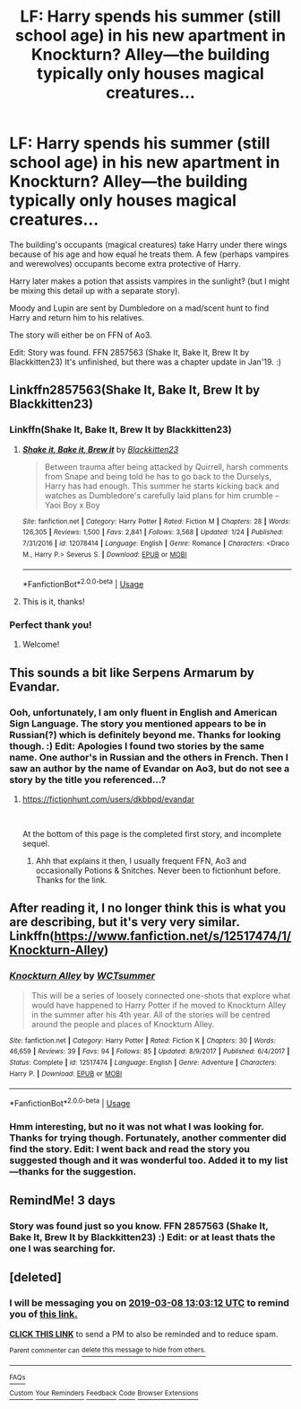 #+TITLE: LF: Harry spends his summer (still school age) in his new apartment in Knockturn? Alley—the building typically only houses magical creatures...

* LF: Harry spends his summer (still school age) in his new apartment in Knockturn? Alley—the building typically only houses magical creatures...
:PROPERTIES:
:Author: Slytherin2urheart
:Score: 25
:DateUnix: 1551950736.0
:DateShort: 2019-Mar-07
:FlairText: Fic Search
:END:
The building's occupants (magical creatures) take Harry under there wings because of his age and how equal he treats them. A few (perhaps vampires and werewolves) occupants become extra protective of Harry.

Harry later makes a potion that assists vampires in the sunlight? (but I might be mixing this detail up with a separate story).

Moody and Lupin are sent by Dumbledore on a mad/scent hunt to find Harry and return him to his relatives.

The story will either be on FFN of Ao3.

Edit: Story was found. FFN 2857563 (Shake It, Bake It, Brew It by Blackkitten23) It's unfinished, but there was a chapter update in Jan'19. :)


** Linkffn2857563(Shake It, Bake It, Brew It by Blackkitten23)
:PROPERTIES:
:Author: Sakemori
:Score: 8
:DateUnix: 1551974523.0
:DateShort: 2019-Mar-07
:END:

*** Linkffn(Shake It, Bake It, Brew It by Blackkitten23)
:PROPERTIES:
:Author: DearDeathDay
:Score: 5
:DateUnix: 1551978844.0
:DateShort: 2019-Mar-07
:END:

**** [[https://www.fanfiction.net/s/12078414/1/][*/Shake it, Bake it, Brew it/*]] by [[https://www.fanfiction.net/u/5286566/Blackkitten23][/Blackkitten23/]]

#+begin_quote
  Between trauma after being attacked by Quirrell, harsh comments from Snape and being told he has to go back to the Durselys, Harry has had enough. This summer he starts kicking back and watches as Dumbledore's carefully laid plans for him crumble -- Yaoi Boy x Boy
#+end_quote

^{/Site/:} ^{fanfiction.net} ^{*|*} ^{/Category/:} ^{Harry} ^{Potter} ^{*|*} ^{/Rated/:} ^{Fiction} ^{M} ^{*|*} ^{/Chapters/:} ^{28} ^{*|*} ^{/Words/:} ^{126,305} ^{*|*} ^{/Reviews/:} ^{1,500} ^{*|*} ^{/Favs/:} ^{2,841} ^{*|*} ^{/Follows/:} ^{3,568} ^{*|*} ^{/Updated/:} ^{1/24} ^{*|*} ^{/Published/:} ^{7/31/2016} ^{*|*} ^{/id/:} ^{12078414} ^{*|*} ^{/Language/:} ^{English} ^{*|*} ^{/Genre/:} ^{Romance} ^{*|*} ^{/Characters/:} ^{<Draco} ^{M.,} ^{Harry} ^{P.>} ^{Severus} ^{S.} ^{*|*} ^{/Download/:} ^{[[http://www.ff2ebook.com/old/ffn-bot/index.php?id=12078414&source=ff&filetype=epub][EPUB]]} ^{or} ^{[[http://www.ff2ebook.com/old/ffn-bot/index.php?id=12078414&source=ff&filetype=mobi][MOBI]]}

--------------

*FanfictionBot*^{2.0.0-beta} | [[https://github.com/tusing/reddit-ffn-bot/wiki/Usage][Usage]]
:PROPERTIES:
:Author: FanfictionBot
:Score: 1
:DateUnix: 1551978864.0
:DateShort: 2019-Mar-07
:END:


**** This is it, thanks!
:PROPERTIES:
:Author: Slytherin2urheart
:Score: 1
:DateUnix: 1552034365.0
:DateShort: 2019-Mar-08
:END:


*** Perfect thank you!
:PROPERTIES:
:Author: Slytherin2urheart
:Score: 2
:DateUnix: 1552032769.0
:DateShort: 2019-Mar-08
:END:

**** Welcome!
:PROPERTIES:
:Author: Sakemori
:Score: 2
:DateUnix: 1552032807.0
:DateShort: 2019-Mar-08
:END:


** This sounds a bit like Serpens Armarum by Evandar.
:PROPERTIES:
:Author: jorrmungandr
:Score: 5
:DateUnix: 1551974331.0
:DateShort: 2019-Mar-07
:END:

*** Ooh, unfortunately, I am only fluent in English and American Sign Language. The story you mentioned appears to be in Russian(?) which is definitely beyond me. Thanks for looking though. :) Edit: Apologies I found two stories by the same name. One author's in Russian and the others in French. Then I saw an author by the name of Evandar on Ao3, but do not see a story by the title you referenced...?
:PROPERTIES:
:Author: Slytherin2urheart
:Score: 1
:DateUnix: 1552033497.0
:DateShort: 2019-Mar-08
:END:

**** [[https://fictionhunt.com/users/dkbbpd/evandar]]

​

At the bottom of this page is the completed first story, and incomplete sequel.
:PROPERTIES:
:Author: kalespr
:Score: 1
:DateUnix: 1552055169.0
:DateShort: 2019-Mar-08
:END:

***** Ahh that explains it then, I usually frequent FFN, Ao3 and occasionally Potions & Snitches. Never been to fictionhunt before. Thanks for the link.
:PROPERTIES:
:Author: Slytherin2urheart
:Score: 1
:DateUnix: 1552298011.0
:DateShort: 2019-Mar-11
:END:


** After reading it, I no longer think this is what you are describing, but it's very very similar. Linkffn([[https://www.fanfiction.net/s/12517474/1/Knockturn-Alley]])
:PROPERTIES:
:Author: karfoogle
:Score: 2
:DateUnix: 1551977712.0
:DateShort: 2019-Mar-07
:END:

*** [[https://www.fanfiction.net/s/12517474/1/][*/Knockturn Alley/*]] by [[https://www.fanfiction.net/u/3511499/WCTsummer][/WCTsummer/]]

#+begin_quote
  This will be a series of loosely connected one-shots that explore what would have happened to Harry Potter if he moved to Knockturn Alley in the summer after his 4th year. All of the stories will be centred around the people and places of Knockturn Alley.
#+end_quote

^{/Site/:} ^{fanfiction.net} ^{*|*} ^{/Category/:} ^{Harry} ^{Potter} ^{*|*} ^{/Rated/:} ^{Fiction} ^{K} ^{*|*} ^{/Chapters/:} ^{30} ^{*|*} ^{/Words/:} ^{46,659} ^{*|*} ^{/Reviews/:} ^{39} ^{*|*} ^{/Favs/:} ^{94} ^{*|*} ^{/Follows/:} ^{85} ^{*|*} ^{/Updated/:} ^{8/9/2017} ^{*|*} ^{/Published/:} ^{6/4/2017} ^{*|*} ^{/Status/:} ^{Complete} ^{*|*} ^{/id/:} ^{12517474} ^{*|*} ^{/Language/:} ^{English} ^{*|*} ^{/Genre/:} ^{Adventure} ^{*|*} ^{/Characters/:} ^{Harry} ^{P.} ^{*|*} ^{/Download/:} ^{[[http://www.ff2ebook.com/old/ffn-bot/index.php?id=12517474&source=ff&filetype=epub][EPUB]]} ^{or} ^{[[http://www.ff2ebook.com/old/ffn-bot/index.php?id=12517474&source=ff&filetype=mobi][MOBI]]}

--------------

*FanfictionBot*^{2.0.0-beta} | [[https://github.com/tusing/reddit-ffn-bot/wiki/Usage][Usage]]
:PROPERTIES:
:Author: FanfictionBot
:Score: 1
:DateUnix: 1551977723.0
:DateShort: 2019-Mar-07
:END:


*** Hmm interesting, but no it was not what I was looking for. Thanks for trying though. Fortunately, another commenter did find the story. Edit: I went back and read the story you suggested though and it was wonderful too. Added it to my list---thanks for the suggestion.
:PROPERTIES:
:Author: Slytherin2urheart
:Score: 1
:DateUnix: 1552033312.0
:DateShort: 2019-Mar-08
:END:


** RemindMe! 3 days
:PROPERTIES:
:Author: sunnybluegiraffe
:Score: 2
:DateUnix: 1551979883.0
:DateShort: 2019-Mar-07
:END:

*** Story was found just so you know. FFN 2857563 (Shake It, Bake It, Brew It by Blackkitten23) :) Edit: or at least thats the one I was searching for.
:PROPERTIES:
:Author: Slytherin2urheart
:Score: 2
:DateUnix: 1552033112.0
:DateShort: 2019-Mar-08
:END:


** [deleted]
:PROPERTIES:
:Score: 1
:DateUnix: 1551963775.0
:DateShort: 2019-Mar-07
:END:

*** I will be messaging you on [[http://www.wolframalpha.com/input/?i=2019-03-08%2013:03:12%20UTC%20To%20Local%20Time][*2019-03-08 13:03:12 UTC*]] to remind you of [[https://www.reddit.com/r/HPfanfiction/comments/ayaqw9/lf_harry_spends_his_summer_still_school_age_in/][*this link.*]]

[[http://np.reddit.com/message/compose/?to=RemindMeBot&subject=Reminder&message=%5Bhttps://www.reddit.com/r/HPfanfiction/comments/ayaqw9/lf_harry_spends_his_summer_still_school_age_in/%5D%0A%0ARemindMe!%20%201%20day][*CLICK THIS LINK*]] to send a PM to also be reminded and to reduce spam.

^{Parent commenter can} [[http://np.reddit.com/message/compose/?to=RemindMeBot&subject=Delete%20Comment&message=Delete!%20ehzoal5][^{delete this message to hide from others.}]]

--------------

[[http://np.reddit.com/r/RemindMeBot/comments/24duzp/remindmebot_info/][^{FAQs}]]

[[http://np.reddit.com/message/compose/?to=RemindMeBot&subject=Reminder&message=%5BLINK%20INSIDE%20SQUARE%20BRACKETS%20else%20default%20to%20FAQs%5D%0A%0ANOTE:%20Don't%20forget%20to%20add%20the%20time%20options%20after%20the%20command.%0A%0ARemindMe!][^{Custom}]]
[[http://np.reddit.com/message/compose/?to=RemindMeBot&subject=List%20Of%20Reminders&message=MyReminders!][^{Your Reminders}]]
[[http://np.reddit.com/message/compose/?to=RemindMeBotWrangler&subject=Feedback][^{Feedback}]]
[[https://github.com/SIlver--/remindmebot-reddit][^{Code}]]
[[https://np.reddit.com/r/RemindMeBot/comments/4kldad/remindmebot_extensions/][^{Browser Extensions}]]
:PROPERTIES:
:Author: RemindMeBot
:Score: 0
:DateUnix: 1551963796.0
:DateShort: 2019-Mar-07
:END:
